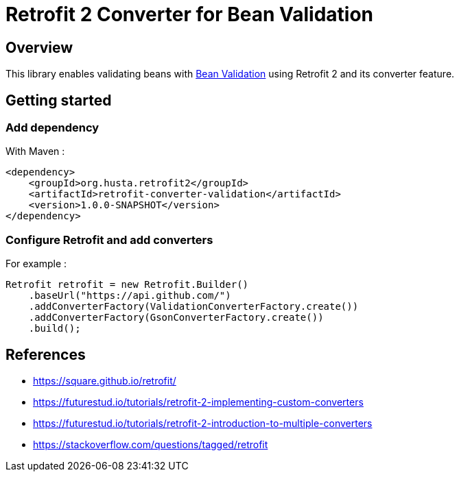 = Retrofit 2 Converter for Bean Validation

== Overview

This library enables validating beans with https://beanvalidation.org/[Bean Validation] using Retrofit 2 and its converter feature.

== Getting started

=== Add dependency

With Maven :

[source,xml]
----
<dependency>
    <groupId>org.husta.retrofit2</groupId>
    <artifactId>retrofit-converter-validation</artifactId>
    <version>1.0.0-SNAPSHOT</version>
</dependency>
----

=== Configure Retrofit and add converters

For example :

[source,java]
----
Retrofit retrofit = new Retrofit.Builder()
    .baseUrl("https://api.github.com/")
    .addConverterFactory(ValidationConverterFactory.create())
    .addConverterFactory(GsonConverterFactory.create())
    .build();
----

== References

- https://square.github.io/retrofit/
- https://futurestud.io/tutorials/retrofit-2-implementing-custom-converters
- https://futurestud.io/tutorials/retrofit-2-introduction-to-multiple-converters
- https://stackoverflow.com/questions/tagged/retrofit